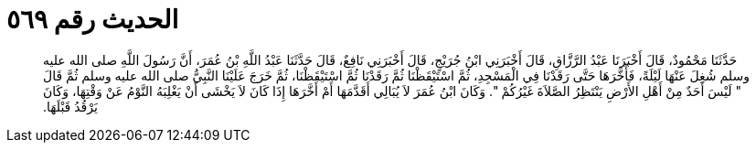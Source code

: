 
= الحديث رقم ٥٦٩

[quote.hadith]
حَدَّثَنَا مَحْمُودٌ، قَالَ أَخْبَرَنَا عَبْدُ الرَّزَّاقِ، قَالَ أَخْبَرَنِي ابْنُ جُرَيْجٍ، قَالَ أَخْبَرَنِي نَافِعٌ، قَالَ حَدَّثَنَا عَبْدُ اللَّهِ بْنُ عُمَرَ، أَنَّ رَسُولَ اللَّهِ صلى الله عليه وسلم شُغِلَ عَنْهَا لَيْلَةً، فَأَخَّرَهَا حَتَّى رَقَدْنَا فِي الْمَسْجِدِ، ثُمَّ اسْتَيْقَظْنَا ثُمَّ رَقَدْنَا ثُمَّ اسْتَيْقَظْنَا، ثُمَّ خَرَجَ عَلَيْنَا النَّبِيُّ صلى الله عليه وسلم ثُمَّ قَالَ ‏"‏ لَيْسَ أَحَدٌ مِنْ أَهْلِ الأَرْضِ يَنْتَظِرُ الصَّلاَةَ غَيْرُكُمْ ‏"‏‏.‏ وَكَانَ ابْنُ عُمَرَ لاَ يُبَالِي أَقَدَّمَهَا أَمْ أَخَّرَهَا إِذَا كَانَ لاَ يَخْشَى أَنْ يَغْلِبَهُ النَّوْمُ عَنْ وَقْتِهَا، وَكَانَ يَرْقُدُ قَبْلَهَا‏.‏